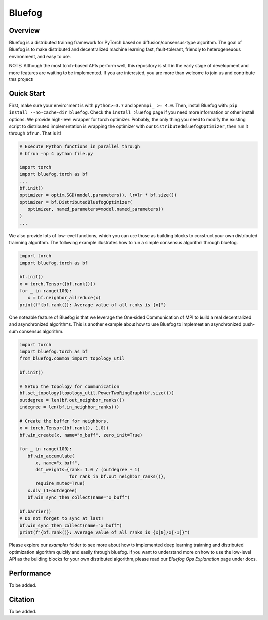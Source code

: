 Bluefog
=======

.. image:: https://travis-ci.com/ybc1991/bluefog.svg?token=me5bQ3zp2qcSz5D3yVNC&branch=master
    :target: https://travis-ci.com/ybc1991/bluefog

.. image:: https://img.shields.io/badge/License-Apache%202.0-blue.svg
    :target: https://img.shields.io/badge/License-Apache%202.0-blue.svg
    :alt: License

.. image:: https://img.shields.io/badge/contributions-welcome-brightgreen.svg?style=flat
    :target: https://img.shields.io/badge/contributions-welcome-brightgreen.svg?style=flat
    
.. raw:: html

    <p align="center"><img src="https://user-images.githubusercontent.com/16711681/79828058-c3947780-8354-11ea-847c-ef97cecc9a62.png" alt="Logo" width="450"/></p>

Overview
--------

Bluefog is a distributed training framework for PyTorch based
on diffusion/consensus-type algorithm.
The goal of Bluefog is to make distributed and decentralized machine learning fast,
fault-tolerant, friendly to heterogeneuous environment, and easy to use.

NOTE: Although the most torch-based APIs perform well, this repository is still in the early stage of development and more features are waiting to be implemented. If you are interested, you are more than welcome to join us and contribute this project!

Quick Start
-----------

First, make sure your environment is with ``python>=3.7`` and ``openmpi_ >= 4.0``.
Then, install Bluefog with: ``pip install --no-cache-dir bluefog``.  Check
the ``install_bluefog`` page if you need more information or other install options.
We provide high-level wrapper for torch optimizer. 
Probably, the only thing you need to modify
the existing script to distributed implementation is wrapping the optimizer
with our ``DistributedBluefogOptimizer``,
then run it through ``bfrun``. That is it!

.. code-block:: python

   # Execute Python functions in parallel through
   # bfrun -np 4 python file.py

   import torch 
   import bluefog.torch as bf
   ...
   bf.init()
   optimizer = optim.SGD(model.parameters(), lr=lr * bf.size())
   optimizer = bf.DistributedBluefogOptimizer(
      optimizer, named_parameters=model.named_parameters()
   )
   ...

We also provide lots of low-level functions, which you can use those as building
blocks to construct your own distributed trainning algorithm. The following example
illustrates how to run a simple consensus algorithm through bluefog.

.. code-block:: python

   import torch
   import bluefog.torch as bf

   bf.init()
   x = torch.Tensor([bf.rank()])
   for _ in range(100):
      x = bf.neighbor_allreduce(x)
   print(f"{bf.rank()}: Average value of all ranks is {x}")

One noteable feature of Bluefog is that we leverage the One-sided Communication of MPI
to build a real decentralized and asynchronized algorithms. This is another example about
how to use Bluefog to implement an asynchronized push-sum consensus algorithm.

.. code-block:: python

   import torch
   import bluefog.torch as bf
   from bluefog.common import topology_util

   bf.init()

   # Setup the topology for communication
   bf.set_topology(topology_util.PowerTwoRingGraph(bf.size()))
   outdegree = len(bf.out_neighbor_ranks())
   indegree = len(bf.in_neighbor_ranks())

   # Create the buffer for neighbors.
   x = torch.Tensor([bf.rank(), 1.0])
   bf.win_create(x, name="x_buff", zero_init=True)

   for _ in range(100):
      bf.win_accumulate(
         x, name="x_buff",
         dst_weights={rank: 1.0 / (outdegree + 1)
                      for rank in bf.out_neighbor_ranks()},
         require_mutex=True)
      x.div_(1+outdegree)
      bf.win_sync_then_collect(name="x_buff")

   bf.barrier()
   # Do not forget to sync at last!
   bf.win_sync_then_collect(name="x_buff")
   print(f"{bf.rank()}: Average value of all ranks is {x[0]/x[-1]}")

Please explore our *examples* folder to see more about
how to implemented deep learning trainning and distributed 
optimization algorithm quickly and easily through bluefog. If you want to understand more on
how to use the low-level API as the building blocks for your own distributed
algorithm, please read our *Bluefog Ops Explanation* page under docs.

Performance
-----------
To be added.

Citation
--------
To be added.
